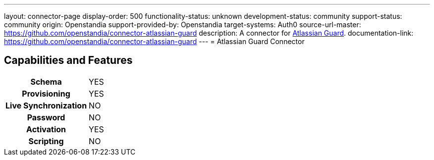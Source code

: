 ---
layout: connector-page
display-order: 500
functionality-status: unknown
development-status: community
support-status: community
origin: Openstandia
support-provided-by: Openstandia
target-systems: Auth0
source-url-master: https://github.com/openstandia/connector-atlassian-guard
description: A connector for https://www.atlassian.com/software/guard[Atlassian Guard].
documentation-link: https://github.com/openstandia/connector-atlassian-guard
---
= Atlassian Guard Connector

== Capabilities and Features

[%autowidth,cols="h,1,1"]
|===
| Schema
| YES 
|

| Provisioning
| YES
|

| Live Synchronization
| NO
|

| Password
| NO
|

| Activation
| YES
|

| Scripting
| NO
|

|===
